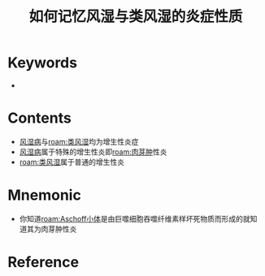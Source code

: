 :PROPERTIES:
:ID:       448f5963-f13b-487c-8d85-d6bf87ebb7ad
:END:
#+title: 如何记忆风湿与类风湿的炎症性质 
#+creationTime: [2022-10-29 Sat 18:52] 
* Keywords
-
* Contents
- [[id:ac3d46ae-02df-4c3e-bb11-2ab91f1b3f33][风湿病]]与[[roam:类风湿]]均为增生性炎症
- [[id:ac3d46ae-02df-4c3e-bb11-2ab91f1b3f33][风湿病]]属于特殊的增生性炎即[[roam:肉芽肿]]性炎
- [[roam:类风湿]]属于普通的增生性炎

* Mnemonic
- 你知道[[roam:Aschoff小体]]是由巨噬细胞吞噬纤维素样坏死物质而形成的就知道其为肉芽肿性炎
* Reference
